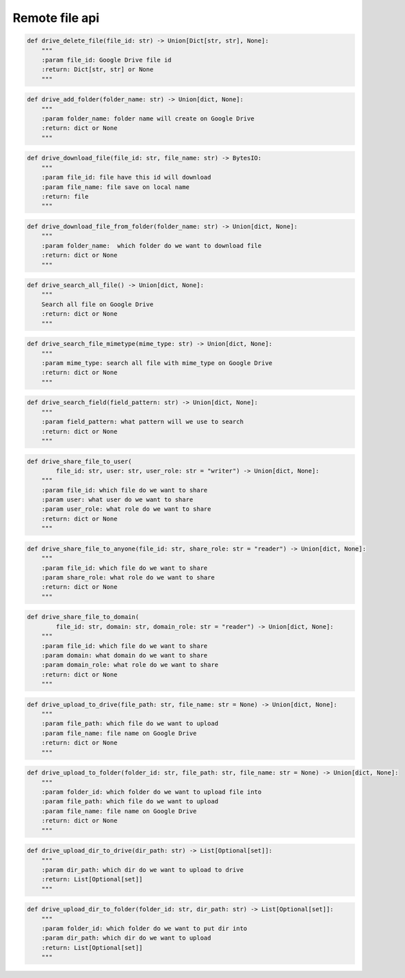 Remote file api
----

.. code-block:: python

    def drive_delete_file(file_id: str) -> Union[Dict[str, str], None]:
        """
        :param file_id: Google Drive file id
        :return: Dict[str, str] or None
        """

.. code-block:: python

    def drive_add_folder(folder_name: str) -> Union[dict, None]:
        """
        :param folder_name: folder name will create on Google Drive
        :return: dict or None
        """

.. code-block:: python

    def drive_download_file(file_id: str, file_name: str) -> BytesIO:
        """
        :param file_id: file have this id will download
        :param file_name: file save on local name
        :return: file
        """

.. code-block:: python

    def drive_download_file_from_folder(folder_name: str) -> Union[dict, None]:
        """
        :param folder_name:  which folder do we want to download file
        :return: dict or None
        """

.. code-block:: python

    def drive_search_all_file() -> Union[dict, None]:
        """
        Search all file on Google Drive
        :return: dict or None
        """

.. code-block:: python

    def drive_search_file_mimetype(mime_type: str) -> Union[dict, None]:
        """
        :param mime_type: search all file with mime_type on Google Drive
        :return: dict or None
        """

.. code-block:: python

    def drive_search_field(field_pattern: str) -> Union[dict, None]:
        """
        :param field_pattern: what pattern will we use to search
        :return: dict or None
        """

.. code-block:: python

    def drive_share_file_to_user(
            file_id: str, user: str, user_role: str = "writer") -> Union[dict, None]:
        """
        :param file_id: which file do we want to share
        :param user: what user do we want to share
        :param user_role: what role do we want to share
        :return: dict or None
        """

.. code-block:: python

    def drive_share_file_to_anyone(file_id: str, share_role: str = "reader") -> Union[dict, None]:
        """
        :param file_id: which file do we want to share
        :param share_role: what role do we want to share
        :return: dict or None
        """

.. code-block:: python

    def drive_share_file_to_domain(
            file_id: str, domain: str, domain_role: str = "reader") -> Union[dict, None]:
        """
        :param file_id: which file do we want to share
        :param domain: what domain do we want to share
        :param domain_role: what role do we want to share
        :return: dict or None
        """

.. code-block:: python

    def drive_upload_to_drive(file_path: str, file_name: str = None) -> Union[dict, None]:
        """
        :param file_path: which file do we want to upload
        :param file_name: file name on Google Drive
        :return: dict or None
        """

.. code-block:: python

    def drive_upload_to_folder(folder_id: str, file_path: str, file_name: str = None) -> Union[dict, None]:
        """
        :param folder_id: which folder do we want to upload file into
        :param file_path: which file do we want to upload
        :param file_name: file name on Google Drive
        :return: dict or None
        """

.. code-block:: python

    def drive_upload_dir_to_drive(dir_path: str) -> List[Optional[set]]:
        """
        :param dir_path: which dir do we want to upload to drive
        :return: List[Optional[set]]
        """

.. code-block:: python

    def drive_upload_dir_to_folder(folder_id: str, dir_path: str) -> List[Optional[set]]:
        """
        :param folder_id: which folder do we want to put dir into
        :param dir_path: which dir do we want to upload
        :return: List[Optional[set]]
        """
